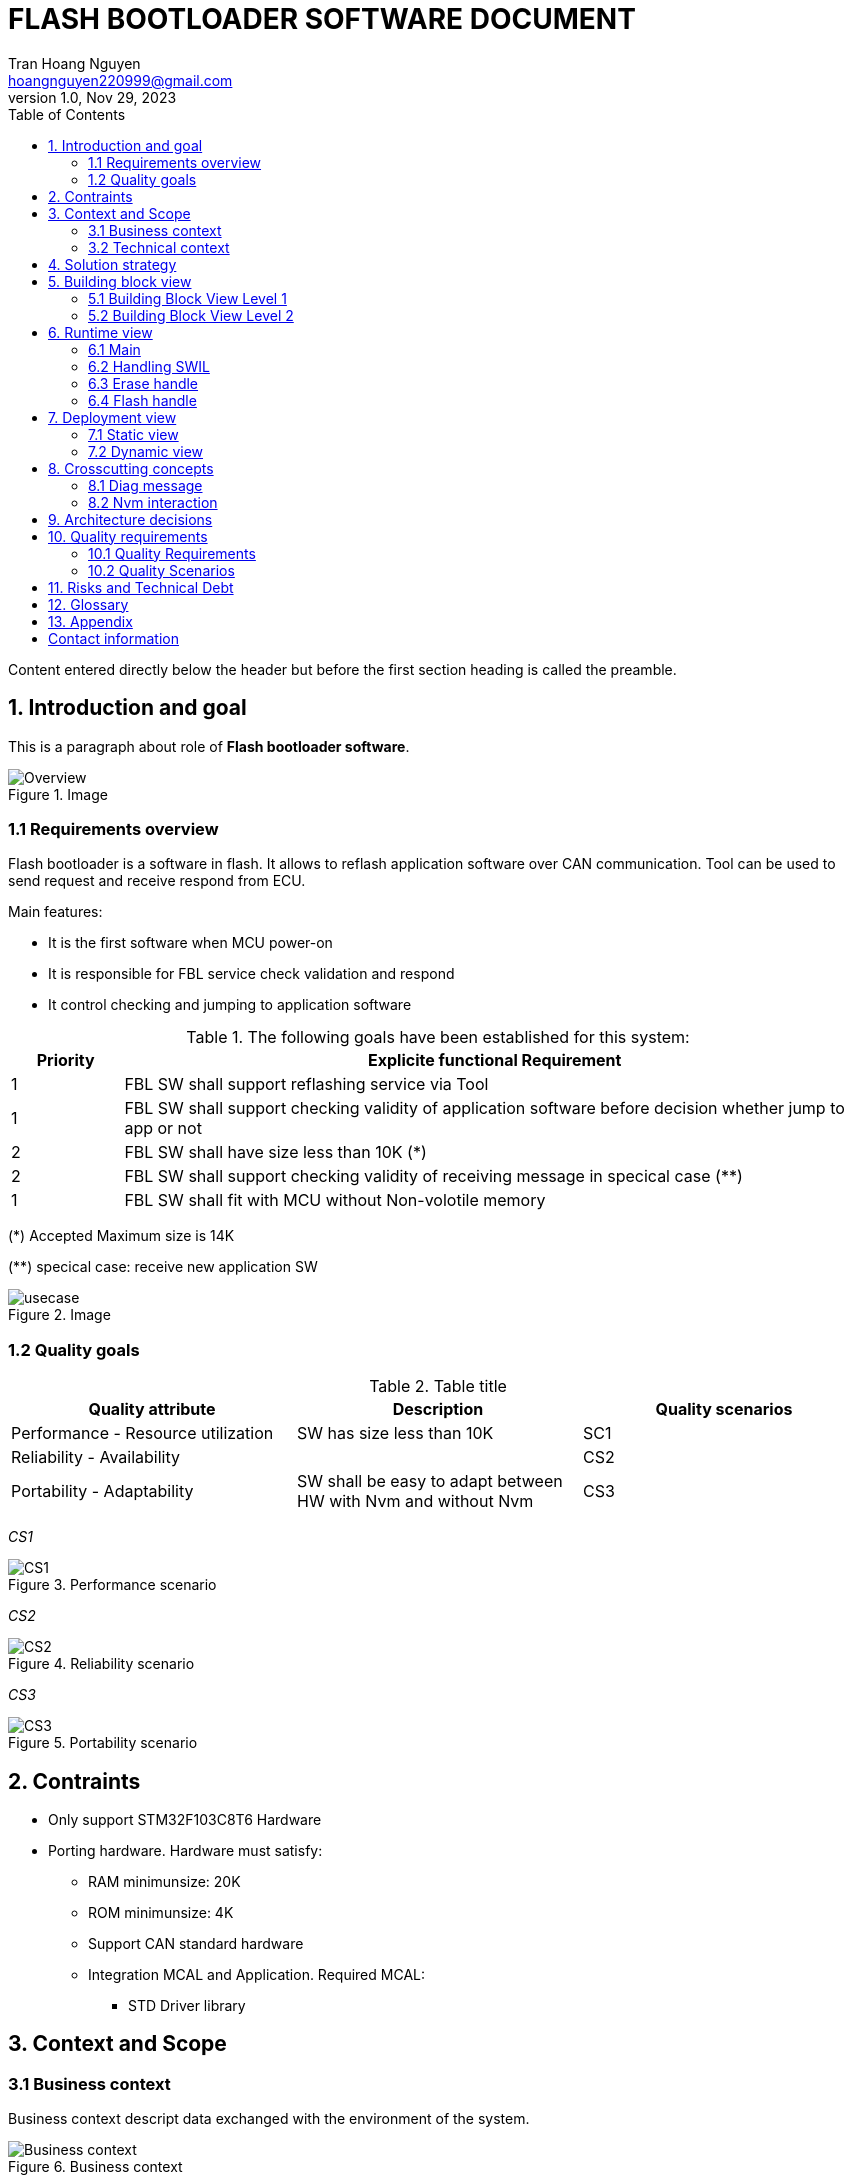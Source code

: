 = FLASH BOOTLOADER SOFTWARE DOCUMENT
Tran Hoang Nguyen <hoangnguyen220999@gmail.com>
1.0, Nov 29, 2023
:toc:
:icons: font
:url-quickref: https://docs.asciidoctor.org/asciidoc/latest/syntax-quick-reference/

Content entered directly below the header but before the first section heading is called the preamble.

== 1. Introduction and goal

This is a paragraph about role of *Flash bootloader software*.

.Image
image::Overview.png[align="center"][I am the image alt text.]


=== 1.1 Requirements overview

Flash bootloader is a software in flash. It allows to reflash application software over CAN communication. 
Tool can be used to send request and receive respond from ECU.


.Main features:
** It is the first software when MCU power-on
** It is responsible for FBL service check validation and respond
** It control checking and jumping to application software

.The following goals have been established for this system:
[cols="^3,20"]
|===
|Priority |Explicite functional Requirement

|1
|FBL SW shall support reflashing service via Tool

|1
|FBL SW shall support checking validity of application software before decision whether jump to app or not

|2
|FBL SW shall have size less than 10K (*)

|2
|FBL SW shall support checking validity of receiving message in specical case (**)

|1
|FBL SW shall fit with MCU without Non-volotile memory

|=== 

(*) Accepted Maximum size is 14K

(**) specical case: receive new application SW

.Image
image::1_introduction/usecase.png[align="center"][I am the image alt text.]

=== 1.2 Quality goals

.Table title
|===
|Quality attribute |Description |Quality scenarios

|Performance - Resource utilization
|SW has size less than 10K
|SC1

|Reliability - Availability
|
|CS2


|Portability - Adaptability
|SW shall be easy to adapt between HW with Nvm and without Nvm
|CS3
|===

_CS1_ +

.Performance scenario
image::1_introduction/CS1.png[align="center"]

_CS2_ +

.Reliability scenario
image::1_introduction/CS2.png[align="center"]

_CS3_ +

.Portability scenario
image::1_introduction/CS3.png[align="center"]

== 2. Contraints

* Only support STM32F103C8T6 Hardware

*	Porting hardware. Hardware must satisfy:
**	RAM minimunsize: 20K
** ROM minimunsize: 4K
** Support CAN standard hardware
** Integration MCAL and Application. Required MCAL:
*** STD Driver library


== 3. Context and Scope

=== 3.1 Business context

Business context descript data exchanged with the environment of the system.

.Business context
image::3_context/Business_context.png[align="center"]

=== 3.2 Technical context

Technical context descript technical interfaces (channels and transmission media) between the system and its context.

.Technical context
image::3_context/Tech_context.png[align="center"]

== 4. Solution strategy

|===
//| Quality goal |Scenario |Solution approach |Link to Details
|Scenario |Solution approach |Link to Details

//| 
| Development environment
| Setup package include all tool and use bat script to build sw
| link:DDD/DDD-Setup_Development_environment.adoc[DDD-Development environment] + 
link:DDD\SDD-Setup_Development_environment.adoc[SDD-Development environment]

//|
| Communication between modules in software
| Use global variable to share data between modules with safety machanism
| link:DDD/DDD-Communication_between_modules.adoc[DDD-Communication between modules] +
link:DDD/SD-Communication_between_modules.adoc[SDD-Communication between modules]
 
//|
//|
//|
//| link:DDD/DDD-Communication_mechanism_with_external_system[DDD-Communication mechanism with external system]

//|
| Communication protocol with external tool
| Provide messsage format and sequence of request
|link:IDD\IDD_FBL_Communication_Protocol.adoc[IDD-Tool communication protocol]

//|
| Software safety flashing machanism
| Flash driver will be stored in tool and update to FBL when request
|link:DDD\DDD-Software_interlock.adoc[DDD-software interlock] +
link:DDD\SD_Software-interlock.adoc[SDD-software interlock]


|===

== 5. Building block view

=== 5.1 Building Block View Level 1
//image
.Building Block View Level 1
image::5_building_block/level1.png[align="center"]

|===

| |

|Main module
|Setup hardware configuration, run main state machine

|MCAL module
|Provide driver API for hardware configuration

|Service handler module
|Check validity of request, call servide

|SWIL handler module
|Handle write SWIL to RAM

|Flashing handler module
|handle erase application software and flash new application

|Diag communication module
|Provide API for diag communication

|Nvm handler
|Provide API to read/write data in Nvm

|===

=== 5.2 Building Block View Level 2
//image
==== 5.2.1 Main module

//image
.Main module
image::5_building_block/mainlevel2.png[align="center"]

==== 5.2.2 MCAL module

//image
.MCAL module
image::5_building_block/MCALlevel2.png[align="center"]

==== 5.2.3 Service handler module

//image
.Service module
image::5_building_block/servicelevel2.png[align="center"]

==== 5.2.4 SWIL handler module

//image
.SWIL module
image::5_building_block/SWILlevel2.png[align="center"]

==== 5.2.5 Flashing handler module

//image
.Flash module
image::5_building_block/flashlevel2.png[align="center"]

==== 5.2.6 Diag communication module

//image
.Flash module
image::5_building_block/diaglevel2.png[align="center"]

==== 5.2.7 Nvm handler module

//image
.Nvm module
image::5_building_block/nvmlevel2.png[align="center"]


//==============================

== 6. Runtime view

=== 6.1 Main 
==== 6.1.1 Main statechart diagram

//image
.Main statechart
image::6_runtime/main_sm.png[align="center"]

==== 6.1.2 Main sequence diagram

==== 6.1.3 Main activity diagram

=== 6.2 Handling SWIL

==== 6.2.1 Handling SWIL statechart diagram

//image
.Handling SWIL statechart
image::6_runtime/service_sm.png[align="center"]

==== 6.2.2 Handling SWIL sequence diagram

//image
.Handling SWIL sequence
image::6_runtime/sd_swil.png[align="center"]

//image
.Loop sequence
image::6_runtime/loop.png[align="center"]

==== 6.2.3 Handling SWIL activity diagram

//image
image::6_runtime/ad_swil1.png[align="center"]

image::6_runtime/ad_swil2.png[align="center"]

.SWIL handle sequence
image::6_runtime/ad_swil3.png[align="center"]

=== 6.3 Erase handle
==== 6.3.2 Erase handle statechart diagram

//image
.Erase handle statechart
image::6_runtime/service_sm.png[align="center"]

==== 6.3.2 Erase handle sequence diagram

//image
.Erase handle sequence
image::6_runtime/sd_erase.png[align="center"]

==== 6.3.3 Erase handle activity diagram

//image
.Erase handle sequence
image::6_runtime/ad_erase.png[align="center"]

=== 6.4 Flash handle
==== 6.4.1 Flash handle statechart diagram

//image
.Flash handle statechart
image::6_runtime/service_sm.png[align="center"]

==== 6.4.2 Flash handle sequence diagram

//image
.Flash handle sequence
image::6_runtime/sd_flash.png[align="center"]

//image
.Loop sequence
image::6_runtime/loop.png[align="center"]

==== 6.4.3 Flash handle activity diagram

//image
image::6_runtime/ad_flash1.png[align="center"]

image::6_runtime/ad_flash2.png[align="center"]

.Flash handle sequence
image::6_runtime/ad_flash3.png[align="center"]

== 7. Deployment view
=== 7.1 Static view
//memory hardware layout
//can hardware
//image
.Static view
image::7_deployment/static.png[align="center"]

=== 7.2 Dynamic view

//image
.Dynamic view
image::7_deployment/dynamic.png[align="center"]

== 8. Crosscutting concepts

=== 8.1 Diag message

* Motivation: + 
** Each service need to communication with Tool to send and receive status in service process +
** These message need follow one specific format (diagnostic communicaition)

* Solution: +
** Diag com module will define standard format for message before send/receive to CAN driver +
** Diag com will be included into all service module to perform transmit formal data

=== 8.2 Nvm interaction

* Motivation: + 
** Some service need to check/write Nvm data to perform next step +

* Solution: +
** Nvm handler module will provide API for other module to read and write data. Other module will not access to NVM driver directly. Handling Nvm driver will be handle by Nvm handler +
** Nvm handler will be included into all service module to perform process Nvm data

== 9. Architecture decisions

|===
| Architecture decisions | Link

| Software structure design
| link:ADR/ADR-Software_structrure.adoc[ADR Software structrure]
|===
//ADR -Architecture Decision Record

== 10. Quality requirements

//This section contains all quality requirements as quality tree with scenarios. The most important ones have already been described in section 1.2. (quality goals)
//Here you can also capture quality requirements with lesser priority, which will not create high risks when they are not fully achieved.

=== 10.1 Quality Requirements

=== 10.2 Quality Scenarios

== 11. Risks and Technical Debt

//Hardware without Nvm => can not check validation of app sw each ig cycle

|===
| Risk |Desdription |Priority |Impact

| Hardware without Nvm
| SW can not store validity of APP SW
| 1
| FBL can accept/auto jump to APP althougth APP SW invalid

| 
|
|
|

|===

== 12. Glossary

|===
|Term |Definition

|DDD
|Design decision document

|SDD
|Solution design document

|SWIL
|Software interlock

|CAN
|controller area network

|Nvm
|Non-volotile memory

|===

== 13. Appendix

This is a link to the https://docs.asciidoctor.org/home/[Asciidoctor Documentation]. +
Arc42 template reference https://arc42.org[Arc42 Documentation].

== Contact information
Email (our adress is spam-protected)
LinkedIn
Github issue tracker



